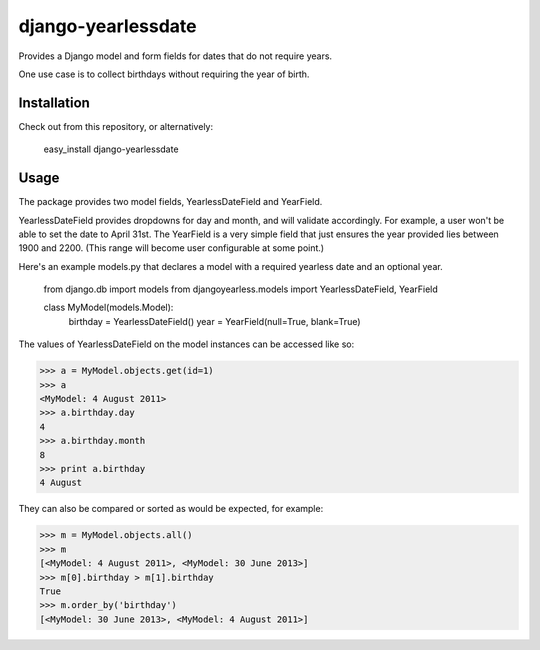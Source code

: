 django-yearlessdate
===================

Provides a Django model and form fields for dates that do not require years.

One use case is to collect birthdays without requiring the year of birth.  

Installation
--------------------

Check out from this repository, or alternatively:

  easy_install django-yearlessdate

Usage
--------------------

The package provides two model fields, YearlessDateField and YearField.

YearlessDateField provides dropdowns for day and month, and will validate
accordingly.  For example, a user won't be able to set the date to April 31st.
The YearField is a very simple field that just ensures the year provided lies between
1900 and 2200.  (This range will become user configurable at some point.) 

Here's an example models.py that declares a model with a required yearless date
and an optional year.  

    from django.db import models
    from djangoyearless.models import YearlessDateField, YearField
  
    class MyModel(models.Model):
        birthday = YearlessDateField()
        year = YearField(null=True, blank=True)

The values of YearlessDateField on the model instances can be accessed like so:

>>> a = MyModel.objects.get(id=1)
>>> a
<MyModel: 4 August 2011>
>>> a.birthday.day
4
>>> a.birthday.month
8
>>> print a.birthday
4 August

They can also be compared or sorted as would be expected, for example:

>>> m = MyModel.objects.all() 
>>> m
[<MyModel: 4 August 2011>, <MyModel: 30 June 2013>]
>>> m[0].birthday > m[1].birthday
True
>>> m.order_by('birthday')
[<MyModel: 30 June 2013>, <MyModel: 4 August 2011>]
